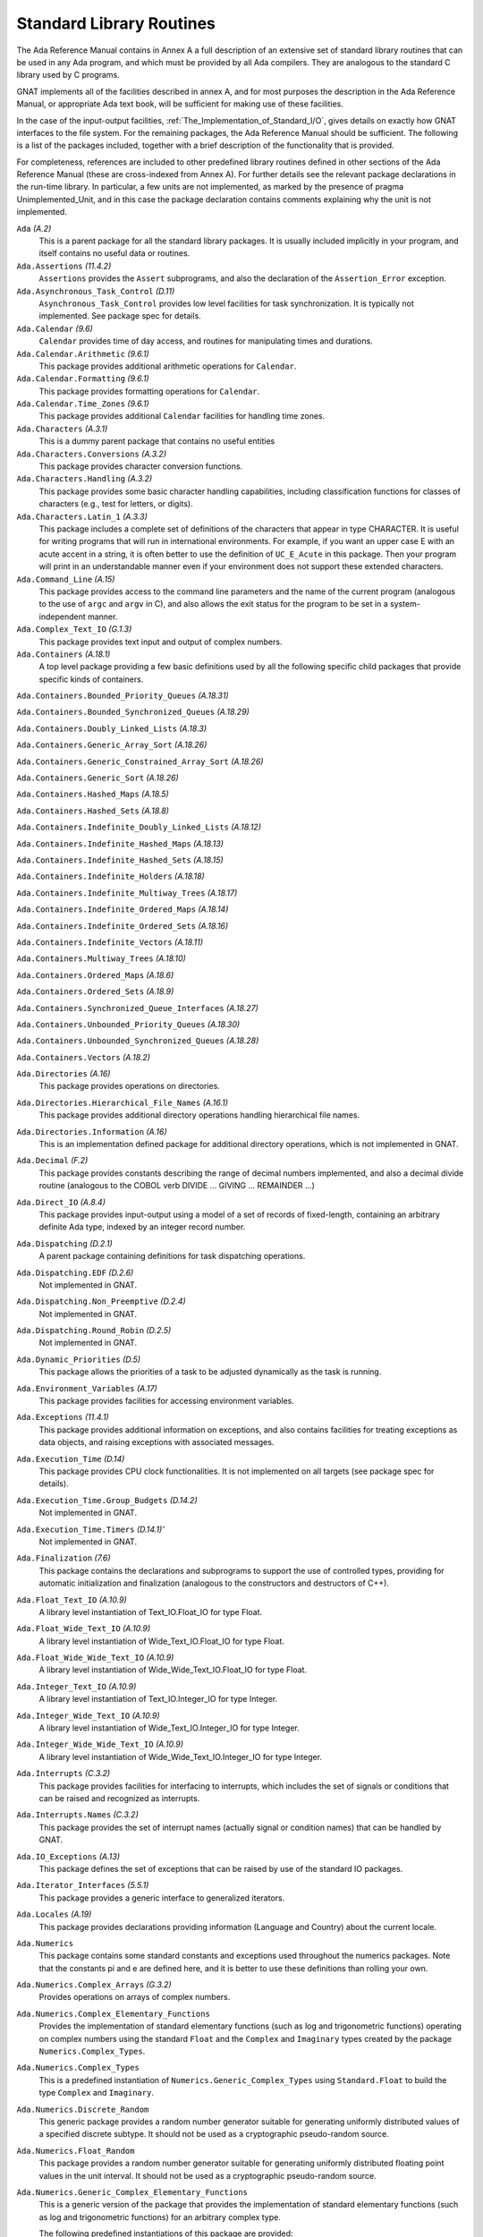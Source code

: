 .. _Standard_Library_Routines:

*************************
Standard Library Routines
*************************

The Ada Reference Manual contains in Annex A a full description of an
extensive set of standard library routines that can be used in any Ada
program, and which must be provided by all Ada compilers.  They are
analogous to the standard C library used by C programs.

GNAT implements all of the facilities described in annex A, and for most
purposes the description in the Ada Reference Manual, or appropriate Ada
text book, will be sufficient for making use of these facilities.

In the case of the input-output facilities,
:ref:`The_Implementation_of_Standard_I/O`,
gives details on exactly how GNAT interfaces to the
file system.  For the remaining packages, the Ada Reference Manual
should be sufficient.  The following is a list of the packages included,
together with a brief description of the functionality that is provided.

For completeness, references are included to other predefined library
routines defined in other sections of the Ada Reference Manual (these are
cross-indexed from Annex A). For further details see the relevant
package declarations in the run-time library. In particular, a few units
are not implemented, as marked by the presence of pragma Unimplemented_Unit,
and in this case the package declaration contains comments explaining why
the unit is not implemented.



``Ada`` *(A.2)*
  This is a parent package for all the standard library packages.  It is
  usually included implicitly in your program, and itself contains no
  useful data or routines.


``Ada.Assertions`` *(11.4.2)*
  ``Assertions`` provides the ``Assert`` subprograms, and also
  the declaration of the ``Assertion_Error`` exception.


``Ada.Asynchronous_Task_Control`` *(D.11)*
  ``Asynchronous_Task_Control`` provides low level facilities for task
  synchronization. It is typically not implemented. See package spec for details.


``Ada.Calendar`` *(9.6)*
  ``Calendar`` provides time of day access, and routines for
  manipulating times and durations.


``Ada.Calendar.Arithmetic`` *(9.6.1)*
  This package provides additional arithmetic
  operations for ``Calendar``.


``Ada.Calendar.Formatting`` *(9.6.1)*
  This package provides formatting operations for ``Calendar``.


``Ada.Calendar.Time_Zones`` *(9.6.1)*
  This package provides additional ``Calendar`` facilities
  for handling time zones.


``Ada.Characters`` *(A.3.1)*
  This is a dummy parent package that contains no useful entities


``Ada.Characters.Conversions`` *(A.3.2)*
  This package provides character conversion functions.


``Ada.Characters.Handling`` *(A.3.2)*
  This package provides some basic character handling capabilities,
  including classification functions for classes of characters (e.g., test
  for letters, or digits).


``Ada.Characters.Latin_1`` *(A.3.3)*
  This package includes a complete set of definitions of the characters
  that appear in type CHARACTER.  It is useful for writing programs that
  will run in international environments.  For example, if you want an
  upper case E with an acute accent in a string, it is often better to use
  the definition of ``UC_E_Acute`` in this package.  Then your program
  will print in an understandable manner even if your environment does not
  support these extended characters.


``Ada.Command_Line`` *(A.15)*
  This package provides access to the command line parameters and the name
  of the current program (analogous to the use of ``argc`` and ``argv``
  in C), and also allows the exit status for the program to be set in a
  system-independent manner.


``Ada.Complex_Text_IO`` *(G.1.3)*
  This package provides text input and output of complex numbers.


``Ada.Containers`` *(A.18.1)*
  A top level package providing a few basic definitions used by all the
  following specific child packages that provide specific kinds of
  containers.

``Ada.Containers.Bounded_Priority_Queues`` *(A.18.31)*

``Ada.Containers.Bounded_Synchronized_Queues`` *(A.18.29)*

``Ada.Containers.Doubly_Linked_Lists`` *(A.18.3)*

``Ada.Containers.Generic_Array_Sort`` *(A.18.26)*

``Ada.Containers.Generic_Constrained_Array_Sort`` *(A.18.26)*

``Ada.Containers.Generic_Sort`` *(A.18.26)*

``Ada.Containers.Hashed_Maps`` *(A.18.5)*

``Ada.Containers.Hashed_Sets`` *(A.18.8)*

``Ada.Containers.Indefinite_Doubly_Linked_Lists`` *(A.18.12)*

``Ada.Containers.Indefinite_Hashed_Maps`` *(A.18.13)*

``Ada.Containers.Indefinite_Hashed_Sets`` *(A.18.15)*

``Ada.Containers.Indefinite_Holders`` *(A.18.18)*

``Ada.Containers.Indefinite_Multiway_Trees`` *(A.18.17)*

``Ada.Containers.Indefinite_Ordered_Maps`` *(A.18.14)*

``Ada.Containers.Indefinite_Ordered_Sets`` *(A.18.16)*

``Ada.Containers.Indefinite_Vectors`` *(A.18.11)*

``Ada.Containers.Multiway_Trees`` *(A.18.10)*

``Ada.Containers.Ordered_Maps`` *(A.18.6)*

``Ada.Containers.Ordered_Sets`` *(A.18.9)*

``Ada.Containers.Synchronized_Queue_Interfaces`` *(A.18.27)*

``Ada.Containers.Unbounded_Priority_Queues`` *(A.18.30)*

``Ada.Containers.Unbounded_Synchronized_Queues`` *(A.18.28)*

``Ada.Containers.Vectors`` *(A.18.2)*

``Ada.Directories`` *(A.16)*
  This package provides operations on directories.


``Ada.Directories.Hierarchical_File_Names`` *(A.16.1)*
  This package provides additional directory operations handling
  hierarchical file names.


``Ada.Directories.Information`` *(A.16)*
  This is an implementation defined package for additional directory
  operations, which is not implemented in GNAT.


``Ada.Decimal`` *(F.2)*
  This package provides constants describing the range of decimal numbers
  implemented, and also a decimal divide routine (analogous to the COBOL
  verb DIVIDE ... GIVING ... REMAINDER ...)


``Ada.Direct_IO`` *(A.8.4)*
  This package provides input-output using a model of a set of records of
  fixed-length, containing an arbitrary definite Ada type, indexed by an
  integer record number.


``Ada.Dispatching`` *(D.2.1)*
  A parent package containing definitions for task dispatching operations.


``Ada.Dispatching.EDF`` *(D.2.6)*
  Not implemented in GNAT.


``Ada.Dispatching.Non_Preemptive`` *(D.2.4)*
  Not implemented in GNAT.


``Ada.Dispatching.Round_Robin`` *(D.2.5)*
  Not implemented in GNAT.


``Ada.Dynamic_Priorities`` *(D.5)*
  This package allows the priorities of a task to be adjusted dynamically
  as the task is running.


``Ada.Environment_Variables`` *(A.17)*
  This package provides facilities for accessing environment variables.


``Ada.Exceptions`` *(11.4.1)*
  This package provides additional information on exceptions, and also
  contains facilities for treating exceptions as data objects, and raising
  exceptions with associated messages.


``Ada.Execution_Time`` *(D.14)*
  This package provides CPU clock functionalities. It is not implemented on
  all targets (see package spec for details).


``Ada.Execution_Time.Group_Budgets`` *(D.14.2)*
  Not implemented in GNAT.


``Ada.Execution_Time.Timers`` *(D.14.1)'*
  Not implemented in GNAT.


``Ada.Finalization`` *(7.6)*
  This package contains the declarations and subprograms to support the
  use of controlled types, providing for automatic initialization and
  finalization (analogous to the constructors and destructors of C++).


``Ada.Float_Text_IO`` *(A.10.9)*
  A library level instantiation of Text_IO.Float_IO for type Float.


``Ada.Float_Wide_Text_IO`` *(A.10.9)*
  A library level instantiation of Wide_Text_IO.Float_IO for type Float.


``Ada.Float_Wide_Wide_Text_IO`` *(A.10.9)*
  A library level instantiation of Wide_Wide_Text_IO.Float_IO for type Float.


``Ada.Integer_Text_IO`` *(A.10.9)*
  A library level instantiation of Text_IO.Integer_IO for type Integer.


``Ada.Integer_Wide_Text_IO`` *(A.10.9)*
  A library level instantiation of Wide_Text_IO.Integer_IO for type Integer.


``Ada.Integer_Wide_Wide_Text_IO`` *(A.10.9)*
  A library level instantiation of Wide_Wide_Text_IO.Integer_IO for type Integer.


``Ada.Interrupts`` *(C.3.2)*
  This package provides facilities for interfacing to interrupts, which
  includes the set of signals or conditions that can be raised and
  recognized as interrupts.


``Ada.Interrupts.Names`` *(C.3.2)*
  This package provides the set of interrupt names (actually signal
  or condition names) that can be handled by GNAT.


``Ada.IO_Exceptions`` *(A.13)*
  This package defines the set of exceptions that can be raised by use of
  the standard IO packages.


``Ada.Iterator_Interfaces`` *(5.5.1)*
  This package provides a generic interface to generalized iterators.


``Ada.Locales`` *(A.19)*
  This package provides declarations providing information (Language
  and Country) about the current locale.


``Ada.Numerics``
  This package contains some standard constants and exceptions used
  throughout the numerics packages.  Note that the constants pi and e are
  defined here, and it is better to use these definitions than rolling
  your own.


``Ada.Numerics.Complex_Arrays`` *(G.3.2)*
  Provides operations on arrays of complex numbers.


``Ada.Numerics.Complex_Elementary_Functions``
  Provides the implementation of standard elementary functions (such as
  log and trigonometric functions) operating on complex numbers using the
  standard ``Float`` and the ``Complex`` and ``Imaginary`` types
  created by the package ``Numerics.Complex_Types``.


``Ada.Numerics.Complex_Types``
  This is a predefined instantiation of
  ``Numerics.Generic_Complex_Types`` using ``Standard.Float`` to
  build the type ``Complex`` and ``Imaginary``.


``Ada.Numerics.Discrete_Random``
  This generic package provides a random number generator suitable for generating
  uniformly distributed values of a specified discrete subtype. It should not be
  used as a cryptographic pseudo-random source.


``Ada.Numerics.Float_Random``
  This package provides a random number generator suitable for generating
  uniformly distributed floating point values in the unit interval. It should not
  be used as a cryptographic pseudo-random source.


``Ada.Numerics.Generic_Complex_Elementary_Functions``
  This is a generic version of the package that provides the
  implementation of standard elementary functions (such as log and
  trigonometric functions) for an arbitrary complex type.

  The following predefined instantiations of this package are provided:

  * ``Short_Float``

    ``Ada.Numerics.Short_Complex_Elementary_Functions``

  * ``Float``

    ``Ada.Numerics.Complex_Elementary_Functions``

  * ``Long_Float``

    ``Ada.Numerics.Long_Complex_Elementary_Functions``

``Ada.Numerics.Generic_Complex_Types``
  This is a generic package that allows the creation of complex types,
  with associated complex arithmetic operations.

  The following predefined instantiations of this package exist

  * ``Short_Float``

    ``Ada.Numerics.Short_Complex_Complex_Types``

  * ``Float``

    ``Ada.Numerics.Complex_Complex_Types``

  * ``Long_Float``

    ``Ada.Numerics.Long_Complex_Complex_Types``

``Ada.Numerics.Generic_Elementary_Functions``
  This is a generic package that provides the implementation of standard
  elementary functions (such as log an trigonometric functions) for an
  arbitrary float type.

  The following predefined instantiations of this package exist

  * ``Short_Float``

    ``Ada.Numerics.Short_Elementary_Functions``

  * ``Float``

    ``Ada.Numerics.Elementary_Functions``

  * ``Long_Float``

    ``Ada.Numerics.Long_Elementary_Functions``

``Ada.Numerics.Generic_Real_Arrays`` *(G.3.1)*
  Generic operations on arrays of reals

``Ada.Numerics.Real_Arrays`` *(G.3.1)*
  Preinstantiation of Ada.Numerics.Generic_Real_Arrays (Float).

``Ada.Real_Time`` *(D.8)*
  This package provides facilities similar to those of ``Calendar``, but
  operating with a finer clock suitable for real time control. Note that
  annex D requires that there be no backward clock jumps, and GNAT generally
  guarantees this behavior, but of course if the external clock on which
  the GNAT runtime depends is deliberately reset by some external event,
  then such a backward jump may occur.

``Ada.Real_Time.Timing_Events`` *(D.15)*
  Not implemented in GNAT.

``Ada.Sequential_IO`` *(A.8.1)*
  This package provides input-output facilities for sequential files,
  which can contain a sequence of values of a single type, which can be
  any Ada type, including indefinite (unconstrained) types.

``Ada.Storage_IO`` *(A.9)*
  This package provides a facility for mapping arbitrary Ada types to and
  from a storage buffer.  It is primarily intended for the creation of new
  IO packages.

``Ada.Streams`` *(13.13.1)*
  This is a generic package that provides the basic support for the
  concept of streams as used by the stream attributes (``Input``,
  ``Output``, ``Read`` and ``Write``).

``Ada.Streams.Stream_IO`` *(A.12.1)*
  This package is a specialization of the type ``Streams`` defined in
  package ``Streams`` together with a set of operations providing
  Stream_IO capability.  The Stream_IO model permits both random and
  sequential access to a file which can contain an arbitrary set of values
  of one or more Ada types.

``Ada.Strings`` *(A.4.1)*
  This package provides some basic constants used by the string handling
  packages.


``Ada.Strings.Bounded`` *(A.4.4)*
  This package provides facilities for handling variable length
  strings.  The bounded model requires a maximum length.  It is thus
  somewhat more limited than the unbounded model, but avoids the use of
  dynamic allocation or finalization.

``Ada.Strings.Bounded.Equal_Case_Insensitive`` *(A.4.10)*
  Provides case-insensitive comparisons of bounded strings

``Ada.Strings.Bounded.Hash`` *(A.4.9)*
  This package provides a generic hash function for bounded strings

``Ada.Strings.Bounded.Hash_Case_Insensitive`` *(A.4.9)*
  This package provides a generic hash function for bounded strings that
  converts the string to be hashed to lower case.

``Ada.Strings.Bounded.Less_Case_Insensitive`` *(A.4.10)*
  This package provides a comparison function for bounded strings that works
  in a case insensitive manner by converting to lower case before the comparison.

``Ada.Strings.Fixed`` *(A.4.3)*
  This package provides facilities for handling fixed length strings.

``Ada.Strings.Fixed.Equal_Case_Insensitive`` *(A.4.10)*
  This package provides an equality function for fixed strings that compares
  the strings after converting both to lower case.

``Ada.Strings.Fixed.Hash_Case_Insensitive`` *(A.4.9)*
  This package provides a case insensitive hash function for fixed strings that
  converts the string to lower case before computing the hash.

``Ada.Strings.Fixed.Less_Case_Insensitive`` *(A.4.10)*
  This package provides a comparison function for fixed strings that works
  in a case insensitive manner by converting to lower case before the comparison.

``Ada.Strings.Hash`` *(A.4.9)*
  This package provides a hash function for strings.

``Ada.Strings.Hash_Case_Insensitive`` *(A.4.9)*
  This package provides a hash function for strings that is case insensitive.
  The string is converted to lower case before computing the hash.

``Ada.Strings.Less_Case_Insensitive`` *(A.4.10)*
  This package provides a comparison function for\\strings that works
  in a case insensitive manner by converting to lower case before the comparison.

``Ada.Strings.Maps`` *(A.4.2)*
  This package provides facilities for handling character mappings and
  arbitrarily defined subsets of characters.  For instance it is useful in
  defining specialized translation tables.

``Ada.Strings.Maps.Constants`` *(A.4.6)*
  This package provides a standard set of predefined mappings and
  predefined character sets.  For example, the standard upper to lower case
  conversion table is found in this package.  Note that upper to lower case
  conversion is non-trivial if you want to take the entire set of
  characters, including extended characters like E with an acute accent,
  into account.  You should use the mappings in this package (rather than
  adding 32 yourself) to do case mappings.

``Ada.Strings.Unbounded`` *(A.4.5)*
  This package provides facilities for handling variable length
  strings.  The unbounded model allows arbitrary length strings, but
  requires the use of dynamic allocation and finalization.

``Ada.Strings.Unbounded.Equal_Case_Insensitive`` *(A.4.10)*
  Provides case-insensitive comparisons of unbounded strings

``Ada.Strings.Unbounded.Hash`` *(A.4.9)*
  This package provides a generic hash function for unbounded strings

``Ada.Strings.Unbounded.Hash_Case_Insensitive`` *(A.4.9)*
  This package provides a generic hash function for unbounded strings that
  converts the string to be hashed to lower case.

``Ada.Strings.Unbounded.Less_Case_Insensitive`` *(A.4.10)*
  This package provides a comparison function for unbounded strings that works
  in a case insensitive manner by converting to lower case before the comparison.

``Ada.Strings.UTF_Encoding`` *(A.4.11)*
  This package provides basic definitions for dealing with UTF-encoded strings.

``Ada.Strings.UTF_Encoding.Conversions`` *(A.4.11)*
  This package provides conversion functions for UTF-encoded strings.

``Ada.Strings.UTF_Encoding.Strings`` *(A.4.11)*

``Ada.Strings.UTF_Encoding.Wide_Strings`` *(A.4.11)*

``Ada.Strings.UTF_Encoding.Wide_Wide_Strings`` *(A.4.11)*
  These packages provide facilities for handling UTF encodings for
  Strings, Wide_Strings and Wide_Wide_Strings.

``Ada.Strings.Wide_Bounded`` *(A.4.7)*

``Ada.Strings.Wide_Fixed`` *(A.4.7)*

``Ada.Strings.Wide_Maps`` *(A.4.7)*

``Ada.Strings.Wide_Unbounded`` *(A.4.7)*
  These packages provide analogous capabilities to the corresponding
  packages without ``Wide_`` in the name, but operate with the types
  ``Wide_String`` and ``Wide_Character`` instead of ``String``
  and ``Character``. Versions of all the child packages are available.

``Ada.Strings.Wide_Wide_Bounded`` *(A.4.7)*

``Ada.Strings.Wide_Wide_Fixed`` *(A.4.7)*

``Ada.Strings.Wide_Wide_Maps`` *(A.4.7)*

``Ada.Strings.Wide_Wide_Unbounded`` *(A.4.7)*
  These packages provide analogous capabilities to the corresponding
  packages without ``Wide_`` in the name, but operate with the types
  ``Wide_Wide_String`` and ``Wide_Wide_Character`` instead
  of ``String`` and ``Character``.

``Ada.Synchronous_Barriers`` *(D.10.1)*
  This package provides facilities for synchronizing tasks at a low level
  with barriers.

``Ada.Synchronous_Task_Control`` *(D.10)*
  This package provides some standard facilities for controlling task
  communication in a synchronous manner.

``Ada.Synchronous_Task_Control.EDF`` *(D.10)*
  Not implemented in GNAT.

``Ada.Tags``
  This package contains definitions for manipulation of the tags of tagged
  values.

``Ada.Tags.Generic_Dispatching_Constructor`` *(3.9)*
  This package provides a way of constructing tagged class-wide values given
  only the tag value.

``Ada.Task_Attributes`` *(C.7.2)*
  This package provides the capability of associating arbitrary
  task-specific data with separate tasks.

``Ada.Task_Identification`` *(C.7.1)*
  This package provides capabilities for task identification.

``Ada.Task_Termination`` *(C.7.3)*
  This package provides control over task termination.

``Ada.Text_IO``
  This package provides basic text input-output capabilities for
  character, string and numeric data.  The subpackages of this
  package are listed next. Note that although these are defined
  as subpackages in the RM, they are actually transparently
  implemented as child packages in GNAT, meaning that they
  are only loaded if needed.

``Ada.Text_IO.Decimal_IO``
  Provides input-output facilities for decimal fixed-point types

``Ada.Text_IO.Enumeration_IO``
  Provides input-output facilities for enumeration types.

``Ada.Text_IO.Fixed_IO``
  Provides input-output facilities for ordinary fixed-point types.

``Ada.Text_IO.Float_IO``
  Provides input-output facilities for float types.  The following
  predefined instantiations of this generic package are available:

  * ``Short_Float``

    ``Short_Float_Text_IO``

  * ``Float``

    ``Float_Text_IO``

  * ``Long_Float``

    ``Long_Float_Text_IO``

``Ada.Text_IO.Integer_IO``
  Provides input-output facilities for integer types.  The following
  predefined instantiations of this generic package are available:

  * ``Short_Short_Integer``

    ``Ada.Short_Short_Integer_Text_IO``

  * ``Short_Integer``

    ``Ada.Short_Integer_Text_IO``

  * ``Integer``

    ``Ada.Integer_Text_IO``

  * ``Long_Integer``

    ``Ada.Long_Integer_Text_IO``

  * ``Long_Long_Integer``

    ``Ada.Long_Long_Integer_Text_IO``

``Ada.Text_IO.Modular_IO``
  Provides input-output facilities for modular (unsigned) types.

``Ada.Text_IO.Bounded_IO (A.10.11)``
  Provides input-output facilities for bounded strings.

``Ada.Text_IO.Complex_IO (G.1.3)``
  This package provides basic text input-output capabilities for complex
  data.

``Ada.Text_IO.Editing (F.3.3)``
  This package contains routines for edited output, analogous to the use
  of pictures in COBOL.  The picture formats used by this package are a
  close copy of the facility in COBOL.

``Ada.Text_IO.Text_Streams (A.12.2)``
  This package provides a facility that allows Text_IO files to be treated
  as streams, so that the stream attributes can be used for writing
  arbitrary data, including binary data, to Text_IO files.

``Ada.Text_IO.Unbounded_IO (A.10.12)``
  This package provides input-output facilities for unbounded strings.

``Ada.Unchecked_Conversion (13.9)``
  This generic package allows arbitrary conversion from one type to
  another of the same size, providing for breaking the type safety in
  special circumstances.

  If the types have the same Size (more accurately the same Value_Size),
  then the effect is simply to transfer the bits from the source to the
  target type without any modification.  This usage is well defined, and
  for simple types whose representation is typically the same across
  all implementations, gives a portable method of performing such
  conversions.

  If the types do not have the same size, then the result is implementation
  defined, and thus may be non-portable.  The following describes how GNAT
  handles such unchecked conversion cases.

  If the types are of different sizes, and are both discrete types, then
  the effect is of a normal type conversion without any constraint checking.
  In particular if the result type has a larger size, the result will be
  zero or sign extended.  If the result type has a smaller size, the result
  will be truncated by ignoring high order bits.

  If the types are of different sizes, and are not both discrete types,
  then the conversion works as though pointers were created to the source
  and target, and the pointer value is converted.  The effect is that bits
  are copied from successive low order storage units and bits of the source
  up to the length of the target type.

  A warning is issued if the lengths differ, since the effect in this
  case is implementation dependent, and the above behavior may not match
  that of some other compiler.

  A pointer to one type may be converted to a pointer to another type using
  unchecked conversion.  The only case in which the effect is undefined is
  when one or both pointers are pointers to unconstrained array types.  In
  this case, the bounds information may get incorrectly transferred, and in
  particular, GNAT uses double size pointers for such types, and it is
  meaningless to convert between such pointer types.  GNAT will issue a
  warning if the alignment of the target designated type is more strict
  than the alignment of the source designated type (since the result may
  be unaligned in this case).

  A pointer other than a pointer to an unconstrained array type may be
  converted to and from System.Address.  Such usage is common in Ada 83
  programs, but note that Ada.Address_To_Access_Conversions is the
  preferred method of performing such conversions in Ada 95 and Ada 2005.
  Neither
  unchecked conversion nor Ada.Address_To_Access_Conversions should be
  used in conjunction with pointers to unconstrained objects, since
  the bounds information cannot be handled correctly in this case.

``Ada.Unchecked_Deallocation`` *(13.11.2)*
  This generic package allows explicit freeing of storage previously
  allocated by use of an allocator.

``Ada.Wide_Text_IO`` *(A.11)*
  This package is similar to ``Ada.Text_IO``, except that the external
  file supports wide character representations, and the internal types are
  ``Wide_Character`` and ``Wide_String`` instead of ``Character``
  and ``String``. The corresponding set of nested packages and child
  packages are defined.

``Ada.Wide_Wide_Text_IO`` *(A.11)*
  This package is similar to ``Ada.Text_IO``, except that the external
  file supports wide character representations, and the internal types are
  ``Wide_Character`` and ``Wide_String`` instead of ``Character``
  and ``String``. The corresponding set of nested packages and child
  packages are defined.

For packages in Interfaces and System, all the RM defined packages are
available in GNAT, see the Ada 2012 RM for full details.
